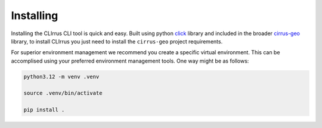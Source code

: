 Installing
==========

Installing the CLIrrus CLI tool is quick and easy.  Built using python `click`_ library and included in the broader `cirrus-geo`_ library, to install CLIrrus you just need to install the ``cirrus-geo`` project requirements.

For superior environment management we recommend you create a specific virtual environment.  This can be accomplised using your preferred environment management tools.  One way might be as follows:

.. code-block:: bash

    python3.12 -m venv .venv

    source .venv/bin/activate

    pip install .

.. _click: https://click.palletsprojects.com/en/stable/
.. _cirrus-geo: https://github.com/cirrus-geo/cirrus-geo
